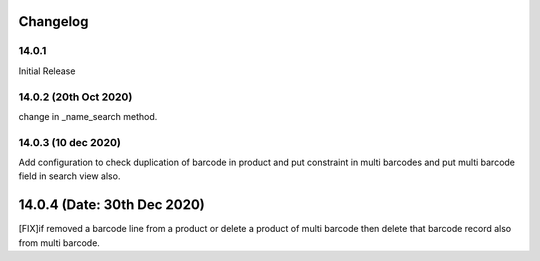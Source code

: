 Changelog
=========
14.0.1
-------------------------
Initial Release

14.0.2 (20th Oct 2020)
-------------------------
change in _name_search method.

14.0.3 (10 dec 2020)
-------------------------
Add configuration to check duplication of barcode in product and put constraint in multi barcodes and put multi barcode field in search view also.

14.0.4 (Date: 30th Dec 2020)
===============================
[FIX]if removed a barcode line from a product or delete a product of multi barcode then delete that barcode record also from multi barcode.  